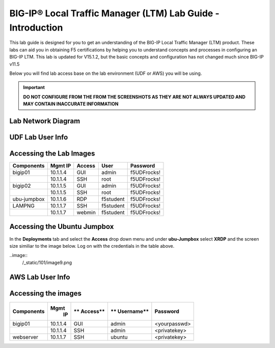 
BIG-IP® Local Traffic Manager (LTM) Lab Guide - Introduction
============================================================

This lab guide is designed for you to get an understanding of the BIG-IP
Local Traffic Manager (LTM) product. These labs can aid you in obtaining F5 certifications by helping you to understand concepts and processes in configuring an BIG-IP LTM.  This lab is updated for V15.1.2, but the basic concepts and configuration has not changed much since BIG-IP v11.5

Below you will find lab access base on the lab environment (UDF or AWS) you will be using.

.. IMPORTANT::
  **DO NOT CONFIGURE FROM THE FROM THE SCREENSHOTS AS THEY ARE NOT ALWAYS UPDATED AND MAY CONTAIN INACCURATE INFORMATION**

Lab Network Diagram
-------------------

.. image:: /_static/101/vLabNG_Diagram_v1.png
   :width: 7.23272in
   :height: 7.38005in

**UDF Lab User Info**
---------------------

Accessing the Lab Images
------------------------

+------------------+-------------+------------+------------+--------------+
| **Components**   | **Mgmt IP** | **Access** | **User**   | **Password** |
+==================+=============+============+============+==============+
| bigip01          |  10.1.1.4   | GUI        | admin      | f5UDFrocks!  |
+------------------+-------------+------------+------------+--------------+
|                  |  10.1.1.4   | SSH        | root       | f5UDFrocks!  |
+------------------+-------------+------------+------------+--------------+
| bigip02          |  10.1.1.5   | GUI        | admin      | f5UDFrocks!  |
+------------------+-------------+------------+------------+--------------+
|                  |  10.1.1.5   | SSH        | root       | f5UDFrocks!  |
+------------------+-------------+------------+------------+--------------+
| ubu-jumpbox      |  10.1.1.6   | RDP        | f5student  | f5UDFrocks!  |
+------------------+-------------+------------+------------+--------------+
| LAMPNG           |  10.1.1.7   | SSH        | f5student  | f5UDFrocks!  |
+------------------+-------------+------------+------------+--------------+
|                  |  10.1.1.7   | webmin     | f5student  | f5UDFrocks!  |
+------------------+-------------+------------+------------+--------------+

Accessing the Ubuntu Jumpbox
----------------------------

In the **Deployments** tab and select the **Access** drop down menu and
under **ubu-Jumpbox** select **XRDP** and the screen size similiar to the image below. Log on with
the credentials in the table above.

..image:: 
  /_static/101/image9.png

**AWS Lab User Info**
---------------------

Accessing the images
--------------------

+------------------+----------+----------+------------+--------------+
| **Components**   | **Mgmt** | **       | **         | **Password** |
|                  |  **IP**  | Access** | Username** |              |
+==================+==========+==========+============+==============+
| bigip01          | 10.1.1.4 | GUI      | admin      | <yourpasswd> |
+------------------+----------+----------+------------+--------------+
|                  | 10.1.1.4 | SSH      | admin      | <privatekey> |
+------------------+----------+----------+------------+--------------+
| webserver        | 10.1.1.7 | SSH      | ubuntu     | <privatekey> |
+------------------+----------+----------+------------+--------------+
